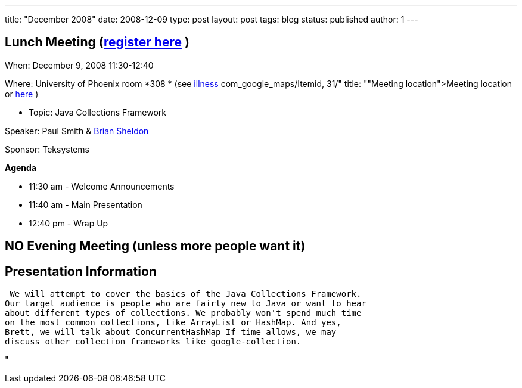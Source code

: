 ---
title: "December 2008"
date: 2008-12-09
type: post
layout: post
tags: blog
status: published
author: 1
---

== Lunch Meeting (link:index.php?option=com_attend_events&task=view&id=28[register here] ) +

When: December 9, 2008 11:30-12:40

Where: University of Phoenix room *308 * (see
link:/component/option,%20%3Ca%20href=[illness] com_google_maps/Itemid,
31/" title: ""Meeting
location">Meeting location or http://tinyurl.com/6xz439[here] )

* Topic:  Java Collections Framework

Speaker: Paul Smith & link:content/view/91/34/[Brian Sheldon] +

Sponsor: Teksystems

*Agenda*

* 11:30 am - Welcome Announcements

* 11:40 am - Main Presentation
* 12:40 pm - Wrap Up

== NO Evening Meeting (unless more people want it)

== Presentation Information

 We will attempt to cover the basics of the Java Collections Framework.
Our target audience is people who are fairly new to Java or want to hear
about different types of collections. We probably won't spend much time
on the most common collections, like ArrayList or HashMap. And yes,
Brett, we will talk about ConcurrentHashMap If time allows, we may
discuss other collection frameworks like google-collection.

"
